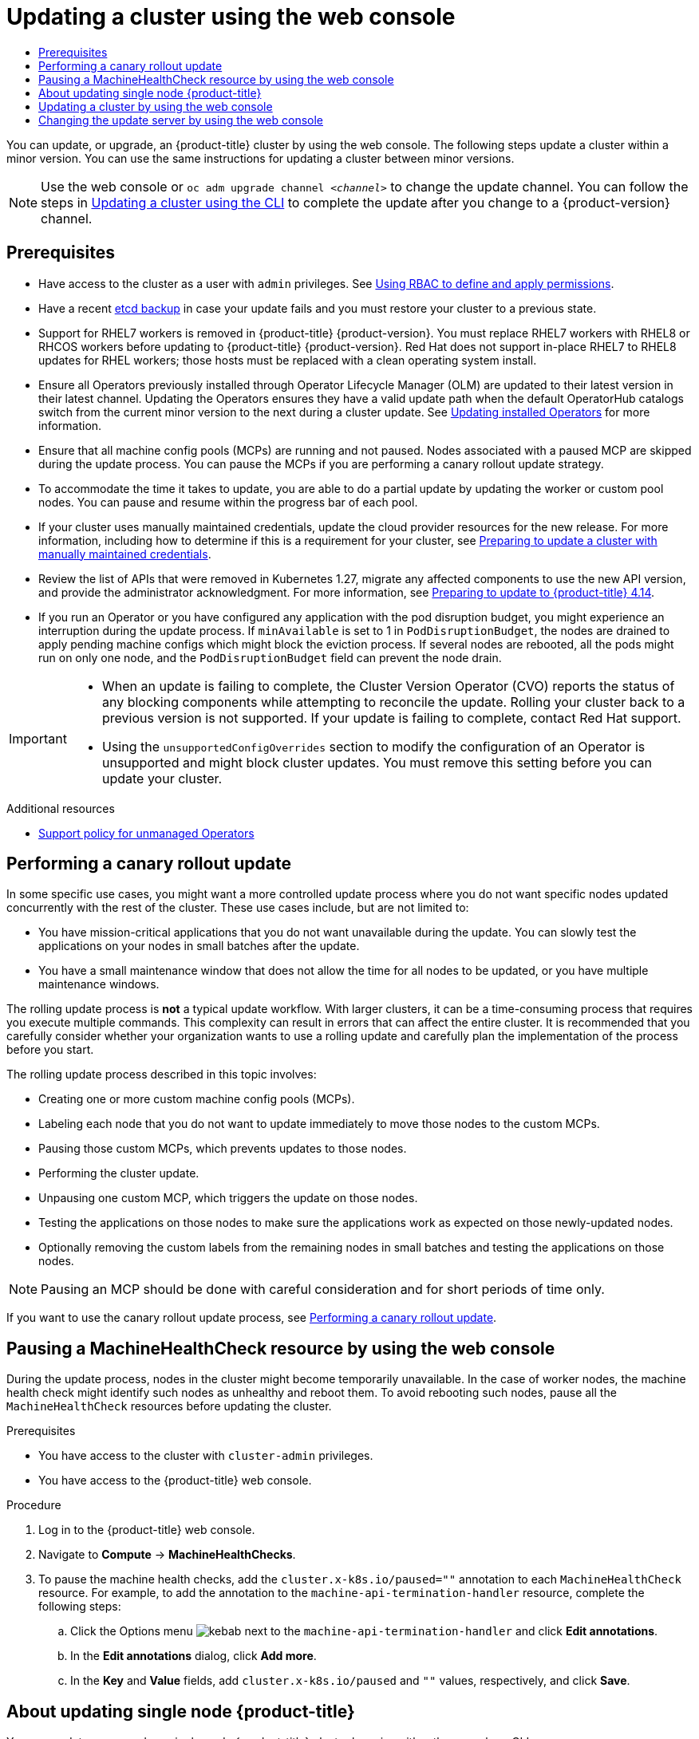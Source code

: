 :_mod-docs-content-type: ASSEMBLY
[id="updating-cluster-web-console"]
= Updating a cluster using the web console
// The {product-title} attribute provides the context-sensitive name of the relevant OpenShift distribution, for example, "OpenShift Container Platform" or "OKD". The {product-version} attribute provides the product version relative to the distribution, for example "4.9".
// {product-title} and {product-version} are parsed when AsciiBinder queries the _distro_map.yml file in relation to the base branch of a pull request.
// See https://github.com/openshift/openshift-docs/blob/main/contributing_to_docs/doc_guidelines.adoc#product-name-and-version for more information on this topic.
// Other common attributes are defined in the following lines:
:data-uri:
:icons:
:experimental:
:toc: macro
:toc-title:
:imagesdir: images
:prewrap!:
:op-system-first: Red Hat Enterprise Linux CoreOS (RHCOS)
:op-system: RHCOS
:op-system-lowercase: rhcos
:op-system-base: RHEL
:op-system-base-full: Red Hat Enterprise Linux (RHEL)
:op-system-version: 8.x
:tsb-name: Template Service Broker
:kebab: image:kebab.png[title="Options menu"]
:rh-openstack-first: Red Hat OpenStack Platform (RHOSP)
:rh-openstack: RHOSP
:ai-full: Assisted Installer
:ai-version: 2.3
:cluster-manager-first: Red Hat OpenShift Cluster Manager
:cluster-manager: OpenShift Cluster Manager
:cluster-manager-url: link:https://console.redhat.com/openshift[OpenShift Cluster Manager Hybrid Cloud Console]
:cluster-manager-url-pull: link:https://console.redhat.com/openshift/install/pull-secret[pull secret from the Red Hat OpenShift Cluster Manager]
:insights-advisor-url: link:https://console.redhat.com/openshift/insights/advisor/[Insights Advisor]
:hybrid-console: Red Hat Hybrid Cloud Console
:hybrid-console-second: Hybrid Cloud Console
:oadp-first: OpenShift API for Data Protection (OADP)
:oadp-full: OpenShift API for Data Protection
:oc-first: pass:quotes[OpenShift CLI (`oc`)]
:product-registry: OpenShift image registry
:rh-storage-first: Red Hat OpenShift Data Foundation
:rh-storage: OpenShift Data Foundation
:rh-rhacm-first: Red Hat Advanced Cluster Management (RHACM)
:rh-rhacm: RHACM
:rh-rhacm-version: 2.8
:sandboxed-containers-first: OpenShift sandboxed containers
:sandboxed-containers-operator: OpenShift sandboxed containers Operator
:sandboxed-containers-version: 1.3
:sandboxed-containers-version-z: 1.3.3
:sandboxed-containers-legacy-version: 1.3.2
:cert-manager-operator: cert-manager Operator for Red Hat OpenShift
:secondary-scheduler-operator-full: Secondary Scheduler Operator for Red Hat OpenShift
:secondary-scheduler-operator: Secondary Scheduler Operator
// Backup and restore
:velero-domain: velero.io
:velero-version: 1.11
:launch: image:app-launcher.png[title="Application Launcher"]
:mtc-short: MTC
:mtc-full: Migration Toolkit for Containers
:mtc-version: 1.8
:mtc-version-z: 1.8.0
// builds (Valid only in 4.11 and later)
:builds-v2title: Builds for Red Hat OpenShift
:builds-v2shortname: OpenShift Builds v2
:builds-v1shortname: OpenShift Builds v1
//gitops
:gitops-title: Red Hat OpenShift GitOps
:gitops-shortname: GitOps
:gitops-ver: 1.1
:rh-app-icon: image:red-hat-applications-menu-icon.jpg[title="Red Hat applications"]
//pipelines
:pipelines-title: Red Hat OpenShift Pipelines
:pipelines-shortname: OpenShift Pipelines
:pipelines-ver: pipelines-1.12
:pipelines-version-number: 1.12
:tekton-chains: Tekton Chains
:tekton-hub: Tekton Hub
:artifact-hub: Artifact Hub
:pac: Pipelines as Code
//odo
:odo-title: odo
//OpenShift Kubernetes Engine
:oke: OpenShift Kubernetes Engine
//OpenShift Platform Plus
:opp: OpenShift Platform Plus
//openshift virtualization (cnv)
:VirtProductName: OpenShift Virtualization
:VirtVersion: 4.14
:KubeVirtVersion: v0.59.0
:HCOVersion: 4.14.0
:CNVNamespace: openshift-cnv
:CNVOperatorDisplayName: OpenShift Virtualization Operator
:CNVSubscriptionSpecSource: redhat-operators
:CNVSubscriptionSpecName: kubevirt-hyperconverged
:delete: image:delete.png[title="Delete"]
//distributed tracing
:DTProductName: Red Hat OpenShift distributed tracing platform
:DTShortName: distributed tracing platform
:DTProductVersion: 2.9
:JaegerName: Red Hat OpenShift distributed tracing platform (Jaeger)
:JaegerShortName: distributed tracing platform (Jaeger)
:JaegerVersion: 1.47.0
:OTELName: Red Hat OpenShift distributed tracing data collection
:OTELShortName: distributed tracing data collection
:OTELOperator: Red Hat OpenShift distributed tracing data collection Operator
:OTELVersion: 0.81.0
:TempoName: Red Hat OpenShift distributed tracing platform (Tempo)
:TempoShortName: distributed tracing platform (Tempo)
:TempoOperator: Tempo Operator
:TempoVersion: 2.1.1
//logging
:logging-title: logging subsystem for Red Hat OpenShift
:logging-title-uc: Logging subsystem for Red Hat OpenShift
:logging: logging subsystem
:logging-uc: Logging subsystem
//serverless
:ServerlessProductName: OpenShift Serverless
:ServerlessProductShortName: Serverless
:ServerlessOperatorName: OpenShift Serverless Operator
:FunctionsProductName: OpenShift Serverless Functions
//service mesh v2
:product-dedicated: Red Hat OpenShift Dedicated
:product-rosa: Red Hat OpenShift Service on AWS
:SMProductName: Red Hat OpenShift Service Mesh
:SMProductShortName: Service Mesh
:SMProductVersion: 2.4.4
:MaistraVersion: 2.4
//Service Mesh v1
:SMProductVersion1x: 1.1.18.2
//Windows containers
:productwinc: Red Hat OpenShift support for Windows Containers
// Red Hat Quay Container Security Operator
:rhq-cso: Red Hat Quay Container Security Operator
// Red Hat Quay
:quay: Red Hat Quay
:sno: single-node OpenShift
:sno-caps: Single-node OpenShift
//TALO and Redfish events Operators
:cgu-operator-first: Topology Aware Lifecycle Manager (TALM)
:cgu-operator-full: Topology Aware Lifecycle Manager
:cgu-operator: TALM
:redfish-operator: Bare Metal Event Relay
//Formerly known as CodeReady Containers and CodeReady Workspaces
:openshift-local-productname: Red Hat OpenShift Local
:openshift-dev-spaces-productname: Red Hat OpenShift Dev Spaces
// Factory-precaching-cli tool
:factory-prestaging-tool: factory-precaching-cli tool
:factory-prestaging-tool-caps: Factory-precaching-cli tool
:openshift-networking: Red Hat OpenShift Networking
// TODO - this probably needs to be different for OKD
//ifdef::openshift-origin[]
//:openshift-networking: OKD Networking
//endif::[]
// logical volume manager storage
:lvms-first: Logical volume manager storage (LVM Storage)
:lvms: LVM Storage
//Operator SDK version
:osdk_ver: 1.31.0
//Operator SDK version that shipped with the previous OCP 4.x release
:osdk_ver_n1: 1.28.0
//Next-gen (OCP 4.14+) Operator Lifecycle Manager, aka "v1"
:olmv1: OLM 1.0
:olmv1-first: Operator Lifecycle Manager (OLM) 1.0
:ztp-first: GitOps Zero Touch Provisioning (ZTP)
:ztp: GitOps ZTP
:3no: three-node OpenShift
:3no-caps: Three-node OpenShift
:run-once-operator: Run Once Duration Override Operator
// Web terminal
:web-terminal-op: Web Terminal Operator
:devworkspace-op: DevWorkspace Operator
:secrets-store-driver: Secrets Store CSI driver
:secrets-store-operator: Secrets Store CSI Driver Operator
//AWS STS
:sts-first: Security Token Service (STS)
:sts-full: Security Token Service
:sts-short: STS
//Cloud provider names
//AWS
:aws-first: Amazon Web Services (AWS)
:aws-full: Amazon Web Services
:aws-short: AWS
//GCP
:gcp-first: Google Cloud Platform (GCP)
:gcp-full: Google Cloud Platform
:gcp-short: GCP
//alibaba cloud
:alibaba: Alibaba Cloud
// IBM Cloud VPC
:ibmcloudVPCProductName: IBM Cloud VPC
:ibmcloudVPCRegProductName: IBM(R) Cloud VPC
// IBM Cloud
:ibm-cloud-bm: IBM Cloud Bare Metal (Classic)
:ibm-cloud-bm-reg: IBM Cloud(R) Bare Metal (Classic)
// IBM Power
:ibmpowerProductName: IBM Power
:ibmpowerRegProductName: IBM(R) Power
// IBM zSystems
:ibmzProductName: IBM Z
:ibmzRegProductName: IBM(R) Z
:linuxoneProductName: IBM(R) LinuxONE
//Azure
:azure-full: Microsoft Azure
:azure-short: Azure
//vSphere
:vmw-full: VMware vSphere
:vmw-short: vSphere
//Oracle
:oci-first: Oracle(R) Cloud Infrastructure
:oci: OCI
:ocvs-first: Oracle(R) Cloud VMware Solution (OCVS)
:ocvs: OCVS
:context: updating-cluster-web-console

toc::[]

////
WARNING: This assembly has been moved into a subdirectory for 4.14+. Changes to this assembly for earlier versions should be done in separate PRs based off of their respective version branches. Otherwise, your cherry picks may fail.

To do: Remove this comment once 4.13 docs are EOL.
////

You can update, or upgrade, an {product-title} cluster by using the web console. The following steps update a cluster within a minor version. You can use the same instructions for updating a cluster between minor versions.

[NOTE]
====
Use the web console or `oc adm upgrade channel _<channel>_` to change the update channel. You can follow the steps in xref:../../updating/updating_a_cluster/updating-cluster-cli.adoc#updating-cluster-cli[Updating a cluster using the CLI] to complete the update after you change to a {product-version} channel.
====

== Prerequisites

* Have access to the cluster as a user with `admin` privileges.
See xref:../../authentication/using-rbac.adoc#using-rbac[Using RBAC to define and apply permissions].
* Have a recent xref:../../backup_and_restore/control_plane_backup_and_restore/backing-up-etcd.adoc#backup-etcd[etcd backup] in case your update fails and you must restore your cluster to a previous state.
* Support for {op-system-base}7 workers is removed in {product-title} {product-version}. You must replace {op-system-base}7 workers with {op-system-base}8 or {op-system} workers before updating to {product-title} {product-version}. Red Hat does not support in-place {op-system-base}7 to {op-system-base}8 updates for {op-system-base} workers; those hosts must be replaced with a clean operating system install.
* Ensure all Operators previously installed through Operator Lifecycle Manager (OLM) are updated to their latest version in their latest channel. Updating the Operators ensures they have a valid update path when the default OperatorHub catalogs switch from the current minor version to the next during a cluster update. See xref:../../operators/admin/olm-upgrading-operators.adoc#olm-upgrading-operators[Updating installed Operators] for more information.
* Ensure that all machine config pools (MCPs) are running and not paused. Nodes associated with a paused MCP are skipped during the update process. You can pause the MCPs if you are performing a canary rollout update strategy.
//remove this???^ or maybe just add another bullet that you can break up the update?
* To accommodate the time it takes to update, you are able to do a partial update by updating the worker or custom pool nodes. You can pause and resume within the progress bar of each pool.
* If your cluster uses manually maintained credentials, update the cloud provider resources for the new release. For more information, including how to determine if this is a requirement for your cluster, see xref:../../updating/preparing_for_updates/preparing-manual-creds-update.adoc#preparing-manual-creds-update[Preparing to update a cluster with manually maintained credentials].
* Review the list of APIs that were removed in Kubernetes 1.27, migrate any affected components to use the new API version, and provide the administrator acknowledgment. For more information, see xref:../../updating/preparing_for_updates/updating-cluster-prepare.adoc#updating-cluster-prepare[Preparing to update to {product-title} 4.14].
* If you run an Operator or you have configured any application with the pod disruption budget, you might experience an interruption during the update process. If `minAvailable` is set to 1 in `PodDisruptionBudget`, the nodes are drained to apply pending machine configs which might block the eviction process. If several nodes are rebooted, all the pods might run on only one node, and the `PodDisruptionBudget` field can prevent the node drain.

[IMPORTANT]
====
* When an update is failing to complete, the Cluster Version Operator (CVO) reports the status of any blocking components while attempting to reconcile the update. Rolling your cluster back to a previous version is not supported.  If your update is failing to complete, contact Red Hat support.
* Using the `unsupportedConfigOverrides` section to modify the configuration of an Operator is unsupported and might block cluster updates. You must remove this setting before you can update your cluster.
====

[role="_additional-resources"]
.Additional resources

* xref:../../architecture/architecture-installation.adoc#unmanaged-operators_architecture-installation[Support policy for unmanaged Operators]

:leveloffset: +1

// Module included in the following assemblies:
//
// * updating/updating_a_cluster/updating-cluster-web-console.adoc

[id="update-using-custom-machine-config-pools-canary_{context}"]
= Performing a canary rollout update

In some specific use cases, you might want a more controlled update process where you do not want specific nodes updated concurrently with the rest of the cluster. These use cases include, but are not limited to:

* You have mission-critical applications that you do not want unavailable during the update. You can slowly test the applications on your nodes in small batches after the update.
* You have a small maintenance window that does not allow the time for all nodes to be updated, or you have multiple maintenance windows.

The rolling update process is *not* a typical update workflow. With larger clusters, it can be a time-consuming process that requires you execute multiple commands. This complexity can result in errors that can affect the entire cluster.  It is recommended that you carefully consider whether your organization wants to use a rolling update and carefully plan the implementation of the process before you start.

The rolling update process described in this topic involves:

* Creating one or more custom machine config pools (MCPs).
* Labeling each node that you do not want to  update immediately to move those nodes to the custom MCPs.
* Pausing those custom MCPs, which prevents updates to those nodes.
* Performing the cluster update.
* Unpausing one custom MCP, which triggers the update on those nodes.
* Testing the applications on those nodes to make sure the applications work as expected on those newly-updated nodes.
* Optionally removing the custom labels from the remaining nodes in small batches and testing the applications on those nodes.

//The following wording comes from https://github.com/openshift/openshift-docs/pull/34704, not yet finalized

[NOTE]
====
Pausing an MCP should be done with careful consideration and for short periods of time only.
====

//link that follows is in the assembly: updating-cluster-between-minor

:leveloffset!:

If you want to use the canary rollout update process, see xref:../../updating/updating_a_cluster/update-using-custom-machine-config-pools.adoc#update-using-custom-machine-config-pools[Performing a canary rollout update].

:leveloffset: +1

// Module included in the following assemblies:

// * updating/updating_a_cluster/updating-cluster-web-console.adoc

:_mod-docs-content-type: PROCEDURE
[id="machine-health-checks-pausing-web-console_{context}"]
= Pausing a MachineHealthCheck resource by using the web console

During the update process, nodes in the cluster might become temporarily unavailable. In the case of worker nodes, the machine health check might identify such nodes as unhealthy and reboot them. To avoid rebooting such nodes, pause all the `MachineHealthCheck` resources before updating the cluster.

.Prerequisites

* You have access to the cluster with `cluster-admin` privileges.
* You have access to the {product-title} web console.

.Procedure

. Log in to the {product-title} web console.
. Navigate to *Compute* -> *MachineHealthChecks*.
. To pause the machine health checks, add the `cluster.x-k8s.io/paused=""` annotation to each `MachineHealthCheck` resource. For example, to add the annotation to the `machine-api-termination-handler` resource, complete the following steps:
.. Click the Options menu {kebab} next to the `machine-api-termination-handler` and click *Edit annotations*.
.. In the *Edit annotations* dialog, click *Add more*.
.. In the *Key* and *Value* fields, add `cluster.x-k8s.io/paused` and `""` values, respectively, and click *Save*.

:leveloffset!:

:leveloffset: +1

// Module included in the following assemblies:
//
// * updating/updating_a_cluster/updating-cluster-web-console.adoc
// * updating/updating_a_cluster/updating-cluster-cli.adoc

:_mod-docs-content-type: CONCEPT
[id="update-single-node-openshift_{context}"]
= About updating single node {product-title}

You can update, or upgrade, a single-node {product-title} cluster by using either the console or CLI.

However, note the following limitations:

* The prerequisite to pause the `MachineHealthCheck` resources is not required because there is no other node to perform the health check.

* Restoring a single-node {product-title} cluster using an etcd backup is not officially supported. However, it is good practice to perform the etcd backup in case your update fails. If your control plane is healthy, you might be able to restore your cluster to a previous state by using the backup.

* Updating a single-node {product-title} cluster requires downtime and can include an automatic reboot. The amount of downtime depends on the update payload, as described in the following scenarios:

** If the update payload contains an operating system update, which requires a reboot, the downtime is significant and impacts cluster management and user workloads.

** If the update contains machine configuration changes that do not require a reboot, the downtime is less, and the impact on the cluster management and user workloads is lessened. In this case, the node draining step is skipped with single-node {product-title} because there is no other node in the cluster to reschedule the workloads to.

** If the update payload does not contain an operating system update or machine configuration changes, a short API outage occurs and resolves quickly.

[IMPORTANT]
====
There are conditions, such as bugs in an updated package, that can cause the single node to not restart after a reboot. In this case, the update does not rollback automatically.
====

:leveloffset!:

[role="_additional-resources"]
.Additional resources

* For information on which machine configuration changes require a reboot, see the note in xref:../../architecture/control-plane.adoc#about-machine-config-operator_control-plane[About the Machine Config Operator].

:leveloffset: +1

// Module included in the following assemblies:
//
// * updating/updating_a_cluster/updating-cluster-rhel-compute.adoc
// * updating/updating_a_cluster/updating-cluster-web-console.adoc


:_mod-docs-content-type: PROCEDURE
[id="update-upgrading-web_{context}"]
= Updating a cluster by using the web console

If updates are available, you can update your cluster from the web console.

You can find information about available {product-title} advisories and updates
link:https://access.redhat.com/downloads/content/290[in the errata section] of the Customer Portal.

.Prerequisites

* Have access to the web console as a user with `admin` privileges.
* Pause all `MachineHealthCheck` resources.

.Procedure

. From the web console, click *Administration* -> *Cluster Settings* and review the contents of the *Details* tab.

. For production clusters, ensure that the *Channel* is set to the correct channel for the version that you want to update to, such as `stable-{product-version}`.
+
[IMPORTANT]
====
For production clusters, you must subscribe to a `stable-\*`, `eus-*` or `fast-*` channel.
====
+
[NOTE]
====
When you are ready to move to the next minor version, choose the channel that corresponds to that minor version.
The sooner the update channel is declared, the more effectively the cluster can recommend update paths to your target version.
The cluster might take some time to evaluate all the possible updates that are available and offer the best update recommendations to choose from.
Update recommendations can change over time, as they are based on what update options are available at the time.

If you cannot see an update path to your target minor version, keep updating your cluster to the latest patch release for your current version until the next minor version is available in the path.
====
** If the *Update status* is not *Updates available*, you cannot update your cluster.
** *Select channel* indicates the cluster version that your cluster is running or is updating to.

. Select a version to update to, and click *Save*.
+
The Input channel
*Update status* changes to *Update to <product-version> in progress*, and you can review the progress of the cluster update by watching the progress bars for the Operators and nodes.
+
[NOTE]
====
If you are update your cluster to the next minor version, like version 4.y to 4.(y+1), it is recommended to confirm your nodes are updated before deploying workloads that rely on a new feature. Any pools with worker nodes that are not yet updated are displayed on the *Cluster Settings* page.
====

. After the update completes and the Cluster Version Operator refreshes the available updates, check if more updates are available in your current channel.
+
--
** If updates are available, continue to perform updates in the current channel until you can no longer update.
** If no updates are available, change the *Channel* to the `stable-\*`, `eus-*` or `fast-*` channel for the next minor version, and update to the version that you want in that channel.
--
+
You might need to perform several intermediate updates until you reach the version that you want.

:leveloffset!:

:leveloffset: +1

// Module included in the following assemblies:
//
// * updating/updating_a_cluster/updating-cluster-web-console.adoc

:_mod-docs-content-type: PROCEDURE
[id="update-changing-update-server-web_{context}"]
= Changing the update server by using the web console
Changing the update server is optional. If you have an OpenShift Update Service (OSUS) installed and configured locally, you must set the URL for the server as the `upstream` to use the local server during updates.

.Procedure

. Navigate to *Administration* -> *Cluster Settings*, click *version*.
. Click the *YAML* tab and then edit the `upstream` parameter value:
+
.Example output
+
[source,yaml]
----
  ...
  spec:
    clusterID: db93436d-7b05-42cc-b856-43e11ad2d31a
    upstream: '<update-server-url>' <1>
  ...
----
<1> The `<update-server-url>` variable specifies the URL for the update server.
+
The default `upstream` is `\https://api.openshift.com/api/upgrades_info/v1/graph`.

. Click *Save*.

:leveloffset!:

[role="_additional-resources"]
.Additional resources

* xref:../../updating/understanding_updates/understanding-update-channels-release.adoc#understanding-update-channels-releases[Understanding update channels and releases]

//# includes=_attributes/common-attributes,modules/update-using-custom-machine-config-pools-canary,modules/machine-health-checks-pausing-web-console,modules/updating-sno,modules/update-upgrading-web,modules/update-changing-update-server-web
